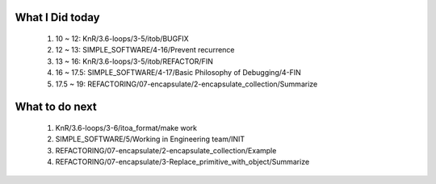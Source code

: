 What I Did today
----------------
   1. 10 ~ 12: KnR/3.6-loops/3-5/itob/BUGFIX
   #. 12 ~ 13: SIMPLE_SOFTWARE/4-16/Prevent recurrence
   #. 13 ~ 16: KnR/3.6-loops/3-5/itob/REFACTOR/FIN
   #. 16 ~ 17.5: SIMPLE_SOFTWARE/4-17/Basic Philosophy of Debugging/4-FIN
   #. 17.5 ~ 19: REFACTORING/07-encapsulate/2-encapsulate_collection/Summarize

What to do next
---------------
   1. KnR/3.6-loops/3-6/itoa_format/make work
   #. SIMPLE_SOFTWARE/5/Working in Engineering team/INIT
   #. REFACTORING/07-encapsulate/2-encapsulate_collection/Example
   #. REFACTORING/07-encapsulate/3-Replace_primitive_with_object/Summarize

